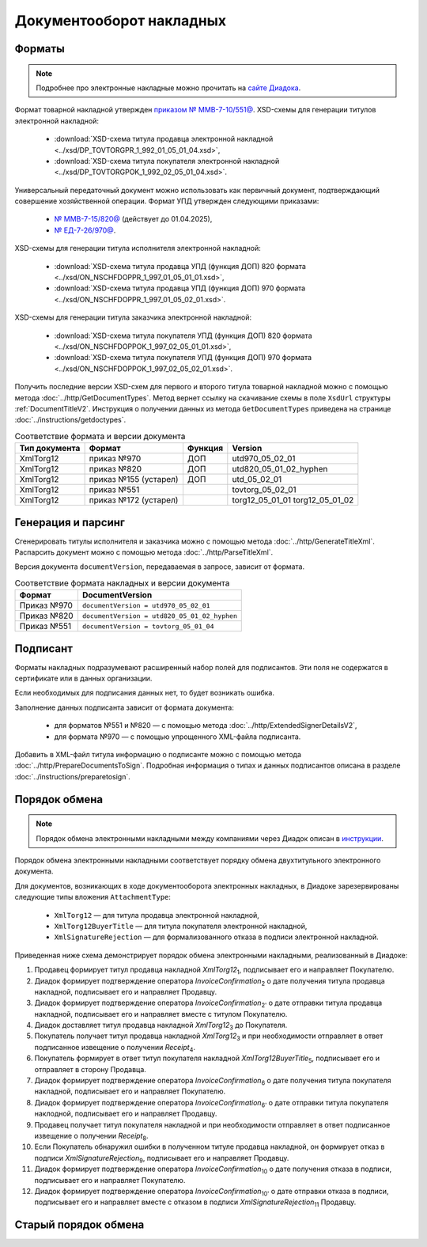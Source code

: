Документооборот накладных
=========================

Форматы
-------

.. note:: Подробнее про электронные накладные можно прочитать на `сайте Диадока <https://www.diadoc.ru/docs/forms/first-documents/nakladnaya>`__. 

Формат товарной накладной утвержден `приказом № ММВ-7-10/551@ <https://normativ.kontur.ru/document/last?moduleId=1&documentId=339634>`__. XSD-схемы для генерации титулов электронной накладной:

	- :download:`XSD-схема титула продавца электронной накладной <../xsd/DP_TOVTORGPR_1_992_01_05_01_04.xsd>`,
	- :download:`XSD-схема титула покупателя электронной накладной <../xsd/DP_TOVTORGPOK_1_992_02_05_01_04.xsd>`.

Универсальный передаточный документ можно использовать как первичный документ, подтверждающий совершение хозяйственной операции. Формат УПД утвержден следующими приказами:

	- `№ ММВ-7-15/820@ <https://normativ.kontur.ru/document/last?moduleId=1&documentId=328588>`__ (действует до 01.04.2025),
	- `№ ЕД-7-26/970@ <https://normativ.kontur.ru/document/last?moduleId=1&documentId=464695>`__.

XSD-схемы для генерации титула исполнителя электронной накладной:

	- :download:`XSD-схема титула продавца УПД (функция ДОП) 820 формата <../xsd/ON_NSCHFDOPPR_1_997_01_05_01_01.xsd>`,
	- :download:`XSD-схема титула продавца УПД (функция ДОП) 970 формата <../xsd/ON_NSCHFDOPPR_1_997_01_05_02_01.xsd>`.

XSD-схемы для генерации титула заказчика электронной накладной:

	- :download:`XSD-схема титула покупателя УПД (функция ДОП) 820 формата <../xsd/ON_NSCHFDOPPOK_1_997_02_05_01_01.xsd>`,
	- :download:`XSD-схема титула покупателя УПД (функция ДОП) 970 формата <../xsd/ON_NSCHFDOPPOK_1_997_02_05_02_01.xsd>`.

Получить последние версии XSD-схем для первого и второго титула товарной накладной можно с помощью метода :doc:`../http/GetDocumentTypes`. Метод вернет ссылку на скачивание схемы в поле ``XsdUrl`` структуры :ref:`DocumentTitleV2`. Инструкция о получении данных из метода ``GetDocumentTypes`` приведена на странице :doc:`../instructions/getdoctypes`.

.. table:: Соответствие формата и версии документа

	+---------------+-----------------------+--------------+------------------------+
	| Тип документа | Формат                | Функция      | Version                |
	+===============+=======================+==============+========================+
	| XmlTorg12     | приказ №970           | ДОП          | utd970_05_02_01        |
	+---------------+-----------------------+--------------+------------------------+
	| XmlTorg12     | приказ №820           | ДОП          | utd820_05_01_02_hyphen |
	+---------------+-----------------------+--------------+------------------------+
	| XmlTorg12     | приказ №155 (устарел) | ДОП          | utd_05_02_01           |
	+---------------+-----------------------+--------------+------------------------+
	| XmlTorg12     | приказ №551           |              | tovtorg_05_02_01       |
	+---------------+-----------------------+--------------+------------------------+
	| XmlTorg12     | приказ №172 (устарел) |              | torg12_05_01_01        |
	|               |                       |              | torg12_05_01_02        |
	+---------------+-----------------------+--------------+------------------------+

Генерация и парсинг
-------------------

Сгенерировать титулы исполнителя и заказчика можно с помощью метода :doc:`../http/GenerateTitleXml`. Распарсить документ можно с помощью метода :doc:`../http/ParseTitleXml`.

Версия документа ``documentVersion``, передаваемая в запросе, зависит от формата.

.. table:: Соответствие формата накладных и версии документа

	+-------------+----------------------------------------------+
	| Формат      | DocumentVersion                              |
	+=============+==============================================+
	| Приказ №970 | ``documentVersion = utd970_05_02_01``        |
	+-------------+----------------------------------------------+
	| Приказ №820 | ``documentVersion = utd820_05_01_02_hyphen`` |
	+-------------+----------------------------------------------+
	| Приказ №551 | ``documentVersion = tovtorg_05_01_04``       |
	+-------------+----------------------------------------------+

Подписант
---------

Форматы накладных подразумевают расширенный набор полей для подписантов. Эти поля не содержатся в сертификате или в данных организации.

Если необходимых для подписания данных нет, то будет возникать ошибка.

Заполнение данных подписанта зависит от формата документа:

	- для форматов №551 и №820 — с помощью метода :doc:`../http/ExtendedSignerDetailsV2`,
	- для формата №970 — с помощью упрощенного XML-файла подписанта.

Добавить в XML-файл титула информацию о подписанте можно с помощью метода :doc:`../http/PrepareDocumentsToSign`. Подробная информация о типах и данных подписантов описана в разделе :doc:`../instructions/preparetosign`.

Порядок обмена
--------------

.. note:: Порядок обмена электронными накладными между компаниями через Диадок описан в `инструкции <https://wiki.diadoc.ru/pages/viewpage.action?pageId=1147081>`__.

Порядок обмена электронными накладными соответствует порядку обмена двухтитульного электронного документа.

Для документов, возникающих в ходе документооборота электронных накладных, в Диадоке зарезервированы следующие типы вложения ``AttachmentType``:

	- ``XmlTorg12`` — для титула продавца электронной накладной,
	- ``XmlTorg12BuyerTitle`` — для титула покупателя электронной накладной,
	- ``XmlSignatureRejection`` — для формализованного отказа в подписи электронной накладной.

Приведенная ниже схема демонстрирует порядок обмена электронными накладными, реализованный в Диадоке:

#. Продавец формирует титул продавца накладной *XmlTorg12*\ :sub:`1`\, подписывает его и направляет Покупателю.

#. Диадок формирует подтверждение оператора *InvoiceConfirmation*\ :sub:`2`\  о дате получения титула продавца накладной, подписывает его и направляет Продавцу.

#. Диадок формирует подтверждение оператора *InvoiceConfirmation*\ :sub:`2'`\  о дате отправки титула продавца накладной, подписывает его и направляет вместе с титулом Покупателю.

#. Диадок доставляет титул продавца накладной *XmlTorg12*\ :sub:`3`\  до Покупателя.

#. Покупатель получает титул продавца накладной *XmlTorg12*\ :sub:`3`\  и при необходимости отправляет в ответ подписанное извещение о получении *Receipt*\ :sub:`4`\.

#. Покупатель формирует в ответ титул покупателя накладной *XmlTorg12BuyerTitle*\ :sub:`5`\, подписывает его и отправляет в сторону Продавца.

#. Диадок формирует подтверждение оператора *InvoiceConfirmation*\ :sub:`6`\  о дате получения титула покупателя накладной, подписывает его и направляет Покупателю.

#. Диадок формирует подтверждение оператора *InvoiceConfirmation*\ :sub:`6'`\  о дате отправки титула покупателя наклодной, подписывает его и направляет Продавцу.

#. Продавец получает титул покупателя накладной и при необходимости отправляет в ответ подписанное извещение о получении *Receipt*\ :sub:`8`\.

#. Если Покупатель обнаружил ошибки в полученном титуле продавца накладной, он формирует отказ в подписи *XmlSignatureRejection*\ :sub:`9`\, подписывает его и направляет Продавцу.

#. Диадок формирует подтверждение оператора *InvoiceConfirmation*\ :sub:`10`\  о дате получения отказа в подписи, подписывает его и направляет Покупателю.

#. Диадок формирует подтверждение оператора *InvoiceConfirmation*\ :sub:`10'`\  о дате отправки отказа в подписи, подписывает его и направляет вместе с отказом в подписи *XmlSignatureRejection*\ :sub:`11`\  Продавцу.


.. image:: ../_static/img/docflows/scheme-03-torg12-docflow.png
	:align: center

Старый порядок обмена
---------------------

.. collapse:: Подробнее

	Схема, приведенная ниже, демонстрирует порядок обмена электронными накладными, реализованный в Диадоке:

	#.  Продавец формирует титул продавца накладной *XmlTorg12*\ :sub:`1`\, подписывает его и направляет Покупателю.

	#.  Диадок доставляет титул продавца накладной *XmlTorg12*\ :sub:`2`\ до Покупателя.

	#.  Покупатель получает титул продавца накладной *XmlTorg12*\ :sub:`2`\, и формирует в ответ титул покупателя накладной *XmlTorg12BuyerTitle*\ :sub:`3`\, подписывает его и отправляет в сторону Продавца.

	#.  Диадок доставляет титул покупателя накладной *XmlTorg12BuyerTitle*\ :sub:`4`\ до Продавца.

	#.  Если Покупатель обнаружил ошибки в полученном титуле продавца накладной, он формирует отказ в подписи *XmlSignatureRejection*\ :sub:`5`\, подписывает его и направляет Продавцу.

	#.  Диадок доставляет отказ в подписи *XmlSignatureRejection*\ :sub:`5`\ до Продавца.


	.. image:: ../_static/img/docflows/scheme-02-torg12-docflow.png
		:align: center